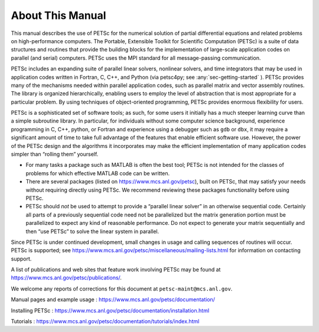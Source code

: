About This Manual
-----------------

This manual describes the use of PETSc for the numerical solution of
partial differential equations and related problems on high-performance
computers. The Portable, Extensible Toolkit for Scientific Computation
(PETSc) is a suite of data structures and routines that provide the
building blocks for the implementation of large-scale application codes
on parallel (and serial) computers. PETSc uses the MPI standard for all
message-passing communication.

PETSc includes an expanding suite of parallel linear solvers, nonlinear
solvers, and time integrators that may be used in application codes
written in Fortran, C, C++, and Python (via petsc4py; see :any:`sec-getting-started` ). PETSc
provides many of the mechanisms needed within parallel application
codes, such as parallel matrix and vector assembly routines. The library
is organized hierarchically, enabling users to employ the level of
abstraction that is most appropriate for a particular problem. By using
techniques of object-oriented programming, PETSc provides enormous
flexibility for users.

PETSc is a sophisticated set of software tools; as such, for some users
it initially has a much steeper learning curve than a simple subroutine
library. In particular, for individuals without some computer science
background, experience programming in C, C++, python, or Fortran and
experience using a debugger such as ``gdb`` or ``dbx``, it may require a
significant amount of time to take full advantage of the features that
enable efficient software use. However, the power of the PETSc design
and the algorithms it incorporates may make the efficient implementation
of many application codes simpler than “rolling them” yourself.

-  For many tasks a package such as MATLAB is often the best tool; PETSc
   is not intended for the classes of problems for which effective
   MATLAB code can be written.

-  There are several packages (listed on https://www.mcs.anl.gov/petsc),
   built on PETSc, that may satisfy your needs without requiring
   directly using PETSc. We recommend reviewing these packages
   functionality before using PETSc.

-  PETSc should *not* be used to attempt to provide a “parallel linear
   solver” in an otherwise sequential code. Certainly all parts of a
   previously sequential code need not be parallelized but the matrix
   generation portion must be parallelized to expect any kind of
   reasonable performance. Do not expect to generate your matrix
   sequentially and then “use PETSc” to solve the linear system in
   parallel.

Since PETSc is under continued development, small changes in usage and
calling sequences of routines will occur. PETSc is supported; see
https://www.mcs.anl.gov/petsc/miscellaneous/mailing-lists.html for
information on contacting support.

A list of publications and web sites that feature work involving PETSc
may be found at https://www.mcs.anl.gov/petsc/publications/.

We welcome any reports of corrections for this document at
``petsc-maint@mcs.anl.gov``.

Manual pages and example usage :
https://www.mcs.anl.gov/petsc/documentation/

Installing PETSc :
https://www.mcs.anl.gov/petsc/documentation/installation.html

Tutorials :
https://www.mcs.anl.gov/petsc/documentation/tutorials/index.html
